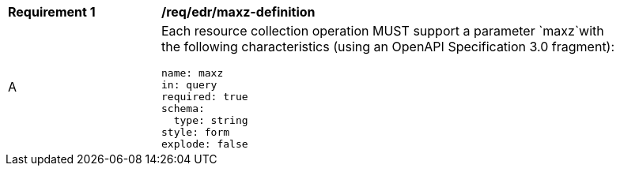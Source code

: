 [[req_edr_maxz-definition]]
[width="90%",cols="2,6a"]
|===
|*Requirement {counter:req-id}* |*/req/edr/maxz-definition* 
^|A |Each resource collection operation MUST support a parameter `maxz`with the following characteristics (using an OpenAPI Specification 3.0 fragment):

[source,YAML]
----
name: maxz
in: query
required: true
schema:
  type: string
style: form
explode: false
----
|===